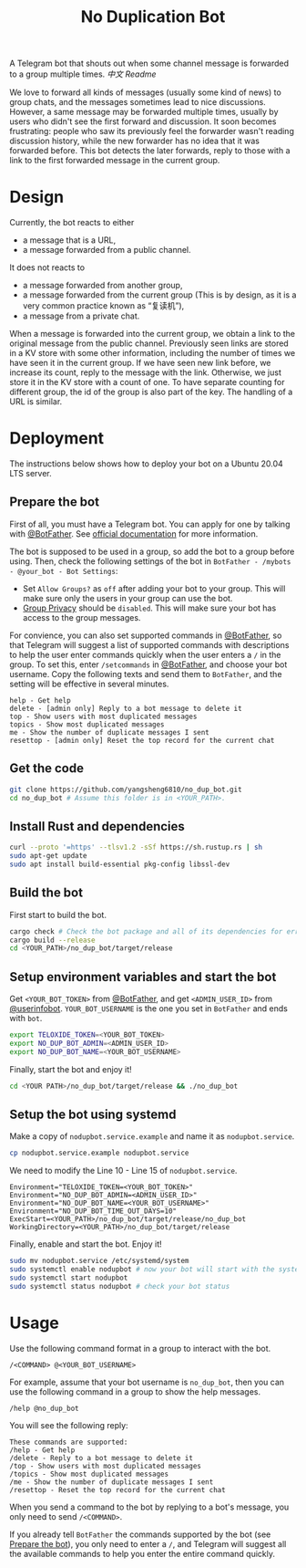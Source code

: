 #+TITLE: No Duplication Bot
A Telegram bot that shouts out when some channel message is forwarded to a group multiple times. [[README_cn.org][中文 Readme]]


We love to forward all kinds of messages (usually some kind of news) to group chats, and the messages sometimes lead to nice discussions. However, a same message may be forwarded multiple times, usually by users who didn't see the first forward and discussion. It soon becomes frustrating: people who saw its previously feel the forwarder wasn't reading discussion history, while the new forwarder has no idea that it was forwarded before. This bot detects the later forwards, reply to those with a link to the first forwarded message in the current group.

* Design
Currently, the bot reacts to either
 - a message that is a URL,
 - a message forwarded from a public channel.

It does not reacts to
 - a message forwarded from another group,
 - a message forwarded from the current group (This is by design, as it is a very common practice known as “复读机”),
 - a message from a private chat.

When a message is forwarded into the current group, we obtain a link to the original message from the public channel. Previously seen links are stored in a KV store with some other information, including the number of times we have seen it in the current group.  If we have seen new link before, we increase its count, reply to the message with the link. Otherwise, we just store it in the KV store with a count of one. To have separate counting for different group, the id of the group is also part of the key. The handling of a URL is similar.

* Deployment

The instructions below shows how to deploy your bot on a Ubuntu 20.04 LTS server.

** Prepare the bot

First of all, you must have a Telegram bot. You can apply for one by talking with [[https://t.me/BotFather][@BotFather]]. See [[https://core.telegram.org/bots/features#creating-a-new-bot][official documentation]] for more information.

The bot is supposed to be used in a group, so add the bot to a group before using. Then, check the following settings of the bot in =BotFather - /mybots - @your_bot - Bot Settings=:
 - Set =Allow Groups?= as =off= after adding your bot to your group. This will make sure only the users in your group can use the bot.
 - [[https://core.telegram.org/bots/features#privacy-mode][Group Privacy]] should be =disabled=. This will make sure your bot has access to the group messages.

For convience, you can also set supported commands in [[https://t.me/BotFather][@BotFather]], so that Telegram will suggest a list of supported commands with descriptions to help the user enter commands quickly when the user enters a =/= in the group. 
To set this, enter =/setcommands= in [[https://t.me/BotFather][@BotFather]], and choose your bot username. Copy the following texts and send them to =BotFather=, and the setting will be effective in several minutes.

#+BEGIN_EXAMPLE 
help - Get help
delete - [admin only] Reply to a bot message to delete it
top - Show users with most duplicated messages
topics - Show most duplicated messages
me - Show the number of duplicate messages I sent
resettop - [admin only] Reset the top record for the current chat
#+END_EXAMPLE


** Get the code

#+BEGIN_SRC sh
git clone https://github.com/yangsheng6810/no_dup_bot.git
cd no_dup_bot # Assume this folder is in <YOUR_PATH>.
#+END_SRC

** Install Rust and dependencies

#+BEGIN_SRC sh
curl --proto '=https' --tlsv1.2 -sSf https://sh.rustup.rs | sh
sudo apt-get update
sudo apt install build-essential pkg-config libssl-dev
#+END_SRC


** Build the bot

First start to build the bot.

#+BEGIN_SRC sh
cargo check # Check the bot package and all of its dependencies for errors.
cargo build --release
cd <YOUR_PATH>/no_dup_bot/target/release
#+END_SRC

** Setup environment variables and start the bot

Get =<YOUR_BOT_TOKEN>= from [[https://t.me/BotFather][@BotFather]], and get =<ADMIN_USER_ID>= from [[https://t.me/userinfobot][@userinfobot]]. =YOUR_BOT_USERNAME= is the one you set in =BotFather= and ends with =bot=.

#+BEGIN_SRC sh
export TELOXIDE_TOKEN=<YOUR_BOT_TOKEN>
export NO_DUP_BOT_ADMIN=<ADMIN_USER_ID>
export NO_DUP_BOT_NAME=<YOUR_BOT_USERNAME>
#+END_SRC

Finally, start the bot and enjoy it!

#+BEGIN_SRC sh
cd <YOUR PATH>/no_dup_bot/target/release && ./no_dup_bot
#+END_SRC

** Setup the bot using systemd

Make a copy of =nodupbot.service.example= and name it as =nodupbot.service=.

#+BEGIN_SRC sh
cp nodupbot.service.example nodupbot.service
#+END_SRC

We need to modify the Line 10 - Line 15 of =nodupbot.service=.

#+BEGIN_EXAMPLE 
Environment="TELOXIDE_TOKEN=<YOUR_BOT_TOKEN>"
Environment="NO_DUP_BOT_ADMIN=<ADMIN_USER_ID>"
Environment="NO_DUP_BOT_NAME=<YOUR_BOT_USERNAME>"
Environment="NO_DUP_BOT_TIME_OUT_DAYS=10"
ExecStart=<YOUR_PATH>/no_dup_bot/target/release/no_dup_bot
WorkingDirectory=<YOUR_PATH>/no_dup_bot/target/release
#+END_EXAMPLE


Finally, enable and start the bot. Enjoy it!

#+BEGIN_SRC sh
sudo mv nodupbot.service /etc/systemd/system
sudo systemctl enable nodupbot # now your bot will start with the system
sudo systemctl start nodupbot
sudo systemctl status nodupbot # check your bot status
#+END_SRC

* Usage

Use the following command format in a group to interact with the bot.

#+BEGIN_EXAMPLE 
/<COMMAND> @<YOUR_BOT_USERNAME>
#+END_EXAMPLE

For example, assume that your bot username is =no_dup_bot=, then you can use the following command in a group to show the help messages.

#+BEGIN_EXAMPLE 
/help @no_dup_bot
#+END_EXAMPLE

You will see the following reply:

#+BEGIN_EXAMPLE 
These commands are supported:
/help - Get help
/delete - Reply to a bot message to delete it
/top - Show users with most duplicated messages
/topics - Show most duplicated messages
/me - Show the number of duplicate messages I sent
/resettop - Reset the top record for the current chat
#+END_EXAMPLE

When you send a command to the bot by replying to a bot's message, you only need to send =/<COMMAND>=. 

If you already tell =BotFather= the commands supported by the bot (see [[#prepare-the-bot][Prepare the bot]]), you only need to enter a =/=, and Telegram will suggest all the available commands to help you enter the entire command quickly.
